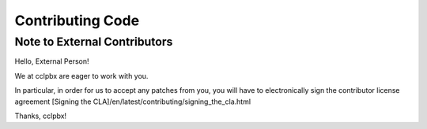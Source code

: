 *****************
Contributing Code
*****************

Note to External Contributors
-----------------------------

Hello, External Person!

We at cclpbx are eager to work with you. 

In particular, in order for us to accept any patches from you, you will have to
electronically sign the contributor license agreement [Signing the CLA]/en/latest/contributing/signing_the_cla.html

Thanks, cclpbx!

